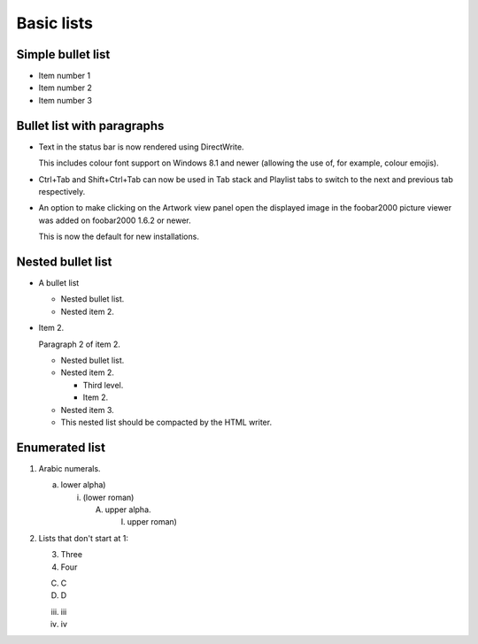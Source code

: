 Basic lists
===========

Simple bullet list
------------------

- Item number 1
- Item number 2
- Item number 3

Bullet list with paragraphs
---------------------------

-  Text in the status bar is now rendered using DirectWrite.

   This includes colour font support on Windows 8.1 and newer (allowing
   the use of, for example, colour emojis).

-  Ctrl+Tab and Shift+Ctrl+Tab can now be used in Tab stack and Playlist
   tabs to switch to the next and previous tab respectively.

-  An option to make clicking on the Artwork view panel open the
   displayed image in the foobar2000 picture viewer was added on
   foobar2000 1.6.2 or newer.

   This is now the default for new installations.

Nested bullet list
------------------

- A bullet list

  + Nested bullet list.
  + Nested item 2.

- Item 2.

  Paragraph 2 of item 2.

  * Nested bullet list.
  * Nested item 2.

    - Third level.
    - Item 2.

  * Nested item 3.

  * This nested list should be compacted by the HTML writer.

    .. _target:

    .. Even if this item contains a target and a comment.

Enumerated list
---------------

1. Arabic numerals.

   a) lower alpha)

      (i) (lower roman)

          A. upper alpha.

             I) upper roman)

2. Lists that don't start at 1:

   3. Three

   4. Four

   C. C

   D. D

   iii. iii

   iv. iv
